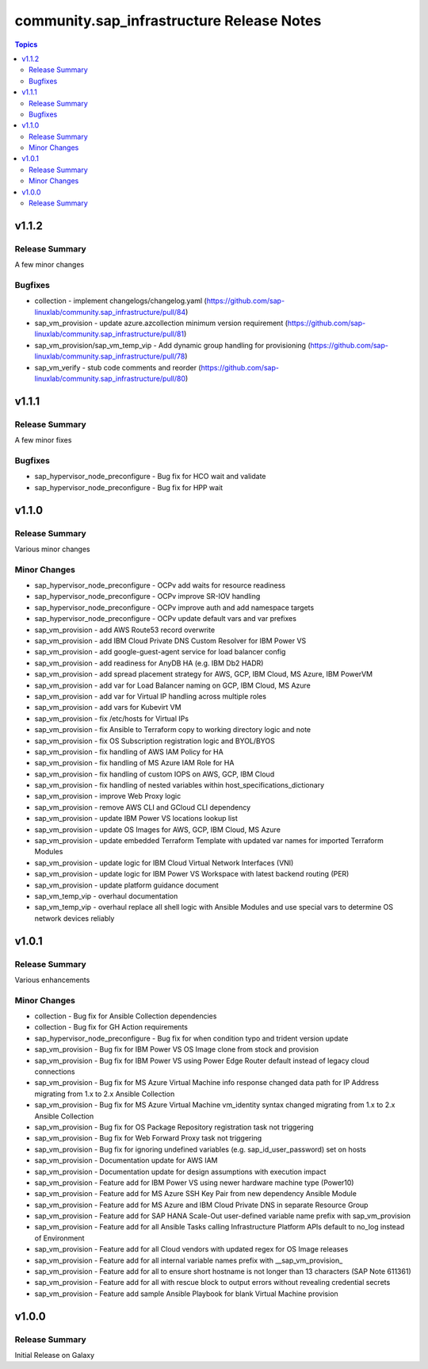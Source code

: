===========================================
community.sap\_infrastructure Release Notes
===========================================

.. contents:: Topics

v1.1.2
======

Release Summary
---------------

A few minor changes

Bugfixes
--------

- collection - implement changelogs/changelog.yaml (https://github.com/sap-linuxlab/community.sap_infrastructure/pull/84)
- sap_vm_provision - update azure.azcollection minimum version requirement (https://github.com/sap-linuxlab/community.sap_infrastructure/pull/81)
- sap_vm_provision/sap_vm_temp_vip - Add dynamic group handling for provisioning (https://github.com/sap-linuxlab/community.sap_infrastructure/pull/78)
- sap_vm_verify - stub code comments and reorder (https://github.com/sap-linuxlab/community.sap_infrastructure/pull/80)

v1.1.1
======

Release Summary
---------------

A few minor fixes

Bugfixes
--------

- sap_hypervisor_node_preconfigure - Bug fix for HCO wait and validate
- sap_hypervisor_node_preconfigure - Bug fix for HPP wait

v1.1.0
======

Release Summary
---------------

Various minor changes

Minor Changes
-------------

- sap_hypervisor_node_preconfigure - OCPv add waits for resource readiness
- sap_hypervisor_node_preconfigure - OCPv improve SR-IOV handling
- sap_hypervisor_node_preconfigure - OCPv improve auth and add namespace targets
- sap_hypervisor_node_preconfigure - OCPv update default vars and var prefixes
- sap_vm_provision - add AWS Route53 record overwrite
- sap_vm_provision - add IBM Cloud Private DNS Custom Resolver for IBM Power VS
- sap_vm_provision - add google-guest-agent service for load balancer config
- sap_vm_provision - add readiness for AnyDB HA (e.g. IBM Db2 HADR)
- sap_vm_provision - add spread placement strategy for AWS, GCP, IBM Cloud, MS Azure, IBM PowerVM
- sap_vm_provision - add var for Load Balancer naming on GCP, IBM Cloud, MS Azure
- sap_vm_provision - add var for Virtual IP handling across multiple roles
- sap_vm_provision - add vars for Kubevirt VM
- sap_vm_provision - fix /etc/hosts for Virtual IPs
- sap_vm_provision - fix Ansible to Terraform copy to working directory logic and note
- sap_vm_provision - fix OS Subscription registration logic and BYOL/BYOS
- sap_vm_provision - fix handling of AWS IAM Policy for HA
- sap_vm_provision - fix handling of MS Azure IAM Role for HA
- sap_vm_provision - fix handling of custom IOPS on AWS, GCP, IBM Cloud
- sap_vm_provision - fix handling of nested variables within host_specifications_dictionary
- sap_vm_provision - improve Web Proxy logic
- sap_vm_provision - remove AWS CLI and GCloud CLI dependency
- sap_vm_provision - update IBM Power VS locations lookup list
- sap_vm_provision - update OS Images for AWS, GCP, IBM Cloud, MS Azure
- sap_vm_provision - update embedded Terraform Template with updated var names for imported Terraform Modules
- sap_vm_provision - update logic for IBM Cloud Virtual Network Interfaces (VNI)
- sap_vm_provision - update logic for IBM Power VS Workspace with latest backend routing (PER)
- sap_vm_provision - update platform guidance document
- sap_vm_temp_vip - overhaul documentation
- sap_vm_temp_vip - overhaul replace all shell logic with Ansible Modules and use special vars to determine OS network devices reliably

v1.0.1
======

Release Summary
---------------

Various enhancements

Minor Changes
-------------

- collection - Bug fix for Ansible Collection dependencies
- collection - Bug fix for GH Action requirements
- sap_hypervisor_node_preconfigure - Bug fix for when condition typo and trident version update
- sap_vm_provision - Bug fix for IBM Power VS OS Image clone from stock and provision
- sap_vm_provision - Bug fix for IBM Power VS using Power Edge Router default instead of legacy cloud connections
- sap_vm_provision - Bug fix for MS Azure Virtual Machine info response changed data path for IP Address migrating from 1.x to 2.x Ansible Collection
- sap_vm_provision - Bug fix for MS Azure Virtual Machine vm_identity syntax changed migrating from 1.x to 2.x Ansible Collection
- sap_vm_provision - Bug fix for OS Package Repository registration task not triggering
- sap_vm_provision - Bug fix for Web Forward Proxy task not triggering
- sap_vm_provision - Bug fix for ignoring undefined variables (e.g. sap_id_user_password) set on hosts
- sap_vm_provision - Documentation update for AWS IAM
- sap_vm_provision - Documentation update for design assumptions with execution impact
- sap_vm_provision - Feature add for IBM Power VS using newer hardware machine type (Power10)
- sap_vm_provision - Feature add for MS Azure SSH Key Pair from new dependency Ansible Module
- sap_vm_provision - Feature add for MS Azure and IBM Cloud Private DNS in separate Resource Group
- sap_vm_provision - Feature add for SAP HANA Scale-Out user-defined variable name prefix with sap_vm_provision
- sap_vm_provision - Feature add for all Ansible Tasks calling Infrastructure Platform APIs default to no_log instead of Environment
- sap_vm_provision - Feature add for all Cloud vendors with updated regex for OS Image releases
- sap_vm_provision - Feature add for all internal variable names prefix with __sap_vm_provision_
- sap_vm_provision - Feature add for all to ensure short hostname is not longer than 13 characters (SAP Note 611361)
- sap_vm_provision - Feature add for all with rescue block to output errors without revealing credential secrets
- sap_vm_provision - Feature add sample Ansible Playbook for blank Virtual Machine provision

v1.0.0
======

Release Summary
---------------

Initial Release on Galaxy
